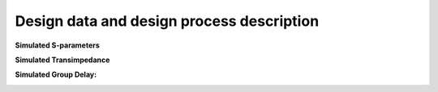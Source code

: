 Design data and design process description
############################################


**Simulated S-parameters**

.. image:: _static/S_parameters_simulated.png
    :align: center
    :alt: S-parameters Image.
    :width: 800

**Simulated Transimpedance**

.. image:: _static/TI_imulated.png
    :align: center
    :alt: Transimpedance Image.
    :width: 800

**Simulated Group Delay:**

.. image:: _static/GD_simulated.png
    :align: center
    :alt: Transimpedance Image.
    :width: 800